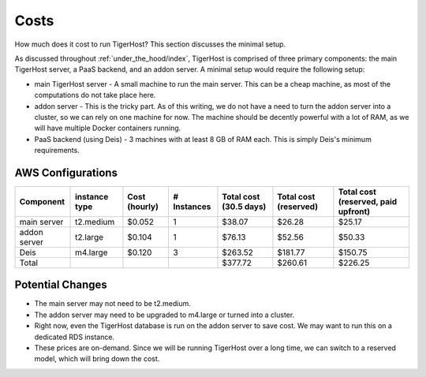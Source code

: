 .. _under_the_hood/costs:

Costs
======
How much does it cost to run TigerHost? This section discusses the minimal setup.

As discussed throughout :ref:`under_the_hood/index`, TigerHost is comprised of three primary components: the main TigerHost server, a PaaS backend, and an addon server. A minimal setup would require the following setup:

- main TigerHost server - A small machine to run the main server. This can be a cheap machine, as most of the computations do not take place here.
- addon server - This is the tricky part. As of this writing, we do not have a need to turn the addon server into a cluster, so we can rely on one machine for now. The machine should be decently powerful with a lot of RAM, as we will have multiple Docker containers running.
- PaaS backend (using Deis) - 3 machines with at least 8 GB of RAM each. This is simply Deis's minimum requirements.

.. _under_the_hood/costs//aws:

AWS Configurations
--------------------

=============  ==============  =============  =========== ======================  =====================  ===================================
Component      instance type   Cost (hourly)  # Instances Total cost (30.5 days)  Total cost (reserved)  Total cost (reserved, paid upfront)
=============  ==============  =============  =========== ======================  =====================  ===================================
main server    t2.medium       $0.052         1           $38.07                  $26.28                 $25.17
addon server   t2.large        $0.104         1           $76.13                  $52.56                 $50.33
Deis           m4.large        $0.120         3           $263.52                 $181.77                $150.75
Total                                                     $377.72                 $260.61                $226.25
=============  ==============  =============  =========== ======================  =====================  ===================================

.. _under_the_hood/costs//changes:

Potential Changes
------------------
- The main server may not need to be t2.medium.
- The addon server may need to be upgraded to m4.large or turned into a cluster.
- Right now, even the TigerHost database is run on the addon server to save cost. We may want to run this on a dedicated RDS instance.
- These prices are on-demand. Since we will be running TigerHost over a long time, we can switch to a reserved model, which will bring down the cost.
